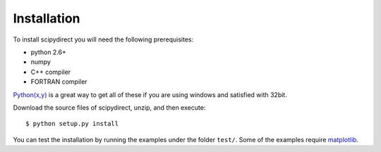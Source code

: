 .. highlight:: sh

Installation
============

To install scipydirect you will need the following prerequisites:

* python 2.6+
* numpy
* C++ compiler
* FORTRAN compiler

`Python(x,y) <http://code.google.com/p/pythonxy/>`_ is a great way to get all
of these if you are using windows and satisfied with 32bit.

Download the source files of scipydirect, unzip, and then execute::

    $ python setup.py install

You can test the installation by running the examples under the folder ``test/``.
Some of the examples require `matplotlib <http://matplotlib.org/>`_.
